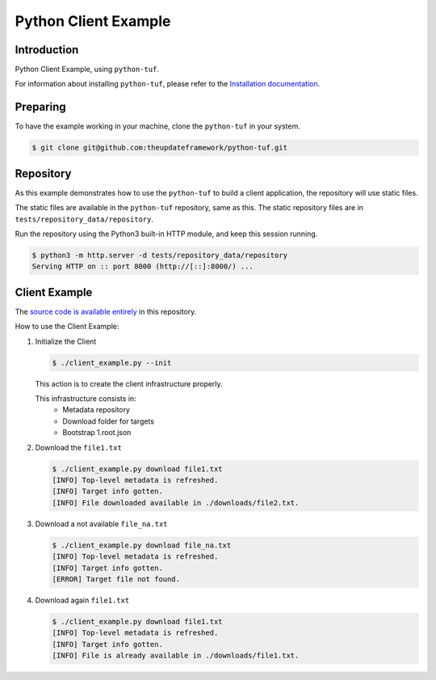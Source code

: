 Python Client Example
#####################

Introduction
============

Python Client Example, using ``python-tuf``.

For information about installing ``python-tuf``, please refer to the
`Installation documentation <https://theupdateframework.readthedocs.io/en/latest/INSTALLATION.html>`_.


Preparing
=========

To have the example working in your machine, clone the ``python-tuf`` in your
system.

.. code:: console

   $ git clone git@github.com:theupdateframework/python-tuf.git


Repository
==========

As this example demonstrates how to use the ``python-tuf`` to build a
client application, the repository will use static files.

The static files are available in the ``python-tuf`` repository, same as this.
The static repository files are in
``tests/repository_data/repository``.

Run the repository using the Python3 built-in HTTP module, and keep this
session running.

.. code:: console

   $ python3 -m http.server -d tests/repository_data/repository
   Serving HTTP on :: port 8000 (http://[::]:8000/) ...


Client Example
==============

The `source code is available entirely <./client_example.py>`_ in this
repository.

How to use the Client Example:

1. Initialize the Client

   .. code:: console

      $ ./client_example.py --init


   This action is to create the client infrastructure properly.

   This infrastructure consists in:
    - Metadata repository
    - Download folder for targets
    - Bootstrap 1.root.json


2. Download the ``file1.txt``

   .. code:: console

      $ ./client_example.py download file1.txt
      [INFO] Top-level metadata is refreshed.
      [INFO] Target info gotten.
      [INFO] File downloaded available in ./downloads/file2.txt.


3. Download a not available ``file_na.txt``

   .. code:: console

      $ ./client_example.py download file_na.txt
      [INFO] Top-level metadata is refreshed.
      [INFO] Target info gotten.
      [ERROR] Target file not found.

4. Download again ``file1.txt``

   .. code:: console

      $ ./client_example.py download file1.txt
      [INFO] Top-level metadata is refreshed.
      [INFO] Target info gotten.
      [INFO] File is already available in ./downloads/file1.txt.

